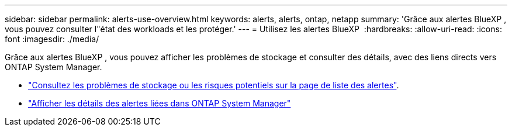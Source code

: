 ---
sidebar: sidebar 
permalink: alerts-use-overview.html 
keywords: alerts, alerts, ontap, netapp 
summary: 'Grâce aux alertes BlueXP , vous pouvez consulter l"état des workloads et les protéger.' 
---
= Utilisez les alertes BlueXP 
:hardbreaks:
:allow-uri-read: 
:icons: font
:imagesdir: ./media/


[role="lead"]
Grâce aux alertes BlueXP , vous pouvez afficher les problèmes de stockage et consulter des détails, avec des liens directs vers ONTAP System Manager.

* link:alerts-use-dashboard.html["Consultez les problèmes de stockage ou les risques potentiels sur la page de liste des alertes"].
* link:alerts-use-alerts.html["Afficher les détails des alertes liées dans ONTAP System Manager"]


